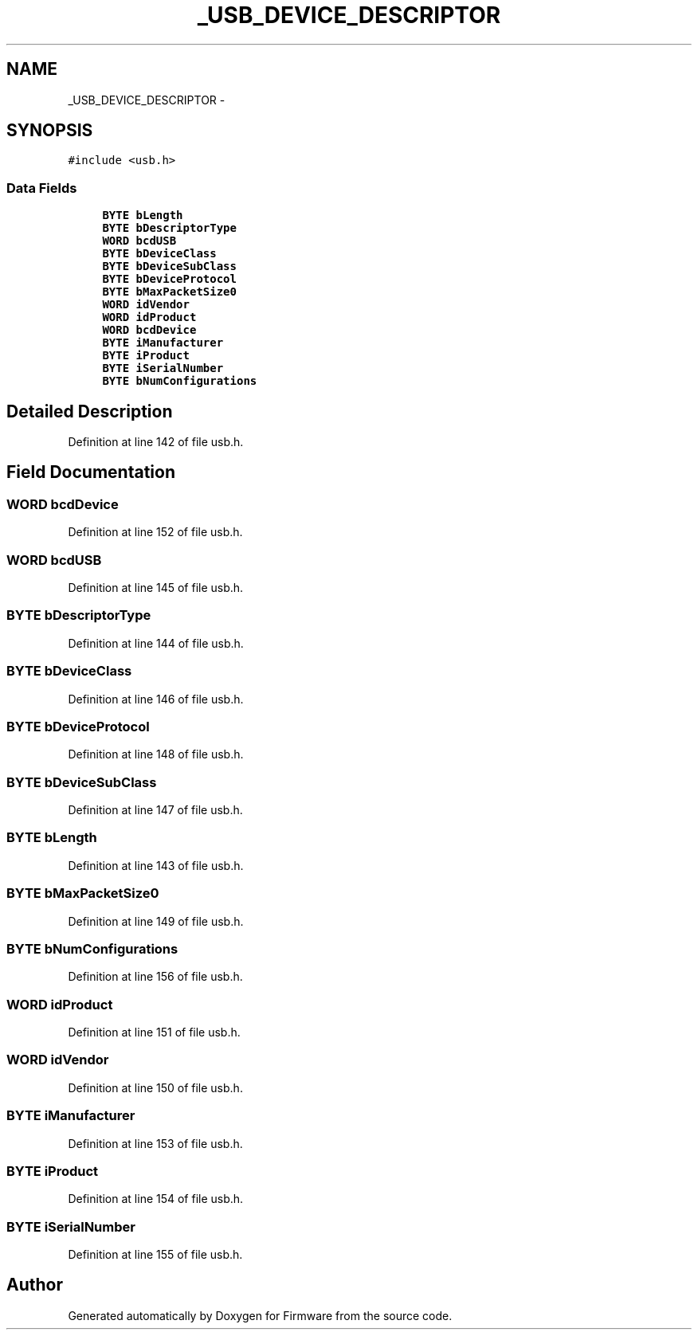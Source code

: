.TH "_USB_DEVICE_DESCRIPTOR" 3 "Sun Oct 17 2010" "Version 01" "Firmware" \" -*- nroff -*-
.ad l
.nh
.SH NAME
_USB_DEVICE_DESCRIPTOR \- 
.SH SYNOPSIS
.br
.PP
.PP
\fC#include <usb.h>\fP
.SS "Data Fields"

.in +1c
.ti -1c
.RI "\fBBYTE\fP \fBbLength\fP"
.br
.ti -1c
.RI "\fBBYTE\fP \fBbDescriptorType\fP"
.br
.ti -1c
.RI "\fBWORD\fP \fBbcdUSB\fP"
.br
.ti -1c
.RI "\fBBYTE\fP \fBbDeviceClass\fP"
.br
.ti -1c
.RI "\fBBYTE\fP \fBbDeviceSubClass\fP"
.br
.ti -1c
.RI "\fBBYTE\fP \fBbDeviceProtocol\fP"
.br
.ti -1c
.RI "\fBBYTE\fP \fBbMaxPacketSize0\fP"
.br
.ti -1c
.RI "\fBWORD\fP \fBidVendor\fP"
.br
.ti -1c
.RI "\fBWORD\fP \fBidProduct\fP"
.br
.ti -1c
.RI "\fBWORD\fP \fBbcdDevice\fP"
.br
.ti -1c
.RI "\fBBYTE\fP \fBiManufacturer\fP"
.br
.ti -1c
.RI "\fBBYTE\fP \fBiProduct\fP"
.br
.ti -1c
.RI "\fBBYTE\fP \fBiSerialNumber\fP"
.br
.ti -1c
.RI "\fBBYTE\fP \fBbNumConfigurations\fP"
.br
.in -1c
.SH "Detailed Description"
.PP 
Definition at line 142 of file usb.h.
.SH "Field Documentation"
.PP 
.SS "\fBWORD\fP \fBbcdDevice\fP"
.PP
Definition at line 152 of file usb.h.
.SS "\fBWORD\fP \fBbcdUSB\fP"
.PP
Definition at line 145 of file usb.h.
.SS "\fBBYTE\fP \fBbDescriptorType\fP"
.PP
Definition at line 144 of file usb.h.
.SS "\fBBYTE\fP \fBbDeviceClass\fP"
.PP
Definition at line 146 of file usb.h.
.SS "\fBBYTE\fP \fBbDeviceProtocol\fP"
.PP
Definition at line 148 of file usb.h.
.SS "\fBBYTE\fP \fBbDeviceSubClass\fP"
.PP
Definition at line 147 of file usb.h.
.SS "\fBBYTE\fP \fBbLength\fP"
.PP
Definition at line 143 of file usb.h.
.SS "\fBBYTE\fP \fBbMaxPacketSize0\fP"
.PP
Definition at line 149 of file usb.h.
.SS "\fBBYTE\fP \fBbNumConfigurations\fP"
.PP
Definition at line 156 of file usb.h.
.SS "\fBWORD\fP \fBidProduct\fP"
.PP
Definition at line 151 of file usb.h.
.SS "\fBWORD\fP \fBidVendor\fP"
.PP
Definition at line 150 of file usb.h.
.SS "\fBBYTE\fP \fBiManufacturer\fP"
.PP
Definition at line 153 of file usb.h.
.SS "\fBBYTE\fP \fBiProduct\fP"
.PP
Definition at line 154 of file usb.h.
.SS "\fBBYTE\fP \fBiSerialNumber\fP"
.PP
Definition at line 155 of file usb.h.

.SH "Author"
.PP 
Generated automatically by Doxygen for Firmware from the source code.

